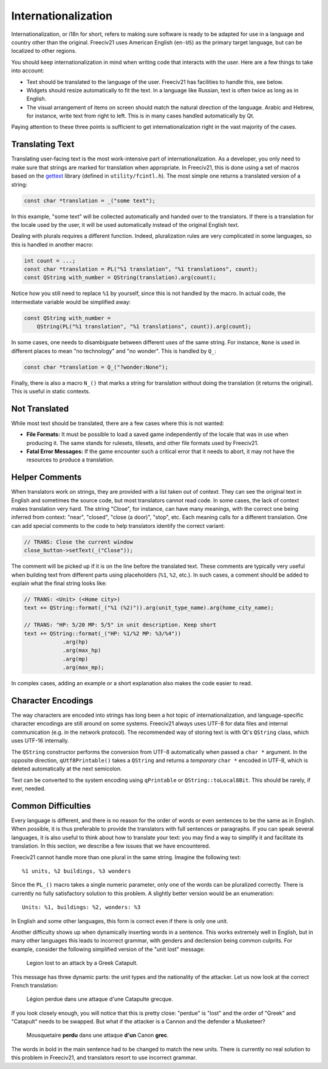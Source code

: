 .. SPDX-License-Identifier: GPL-3.0-or-later
.. SPDX-FileCopyrightText: Freeciv21 and Freeciv Contributors
.. SPDX-FileCopyrightText: James Robertson <jwrober@gmail.com>
.. SPDX-FileCopyrightText: Louis Moureaux <m_louis30@yahoo.com>

Internationalization
********************

Internationalization, or i18n for short, refers to making sure software is ready to be adapted for use in a
language and country other than the original. Freeciv21 uses American English (``en-US``) as the primary
target language, but can be localized to other regions.

You should keep internationalization in mind when writing code that interacts with the user. Here are a few
things to take into account:

* Text should be translated to the language of the user. Freeciv21 has facilities to handle this, see below.
* Widgets should resize automatically to fit the text. In a language like Russian, text is often twice as
  long as in English.
* The visual arrangement of items on screen should match the natural direction of the language. Arabic and
  Hebrew, for instance, write text from right to left. This is in many cases handled automatically by Qt.

Paying attention to these three points is sufficient to get internationalization right in the vast majority
of the cases.

Translating Text
----------------

Translating user-facing text is the most work-intensive part of internationalization. As a developer, you
only need to make sure that strings are marked for translation when appropriate. In Freeciv21, this is done
using a set of macros based on the `gettext <https://www.gnu.org/software/gettext/manual/gettext.html>`_
library (defined in ``utility/fcintl.h``). The most simple one returns a translated version of a string:

.. code-block:: cpp

    const char *translation = _("some text");

In this example, "some text" will be collected automatically and handed over to the translators. If there is
a translation for the locale used by the user, it will be used automatically instead of the original English
text.

Dealing with plurals requires a different function. Indeed, pluralization rules are very complicated in some
languages, so this is handled in another macro:

.. code-block:: cpp

    int count = ...;
    const char *translation = PL("%1 translation", "%1 translations", count);
    const QString with_number = QString(translation).arg(count);

Notice how you still need to replace ``%1`` by yourself, since this is not handled by the macro. In actual
code, the intermediate variable would be simplified away:

.. code-block:: cpp

    const QString with_number =
        QString(PL("%1 translation", "%1 translations", count)).arg(count);

In some cases, one needs to disambiguate between different uses of the same string. For instance, ``None`` is
used in different places to mean "no technology" and "no wonder". This is handled by ``Q_``:

.. code-block:: cpp

    const char *translation = Q_("?wonder:None");

Finally, there is also a macro ``N_()`` that marks a string for translation without doing the translation (it
returns the original). This is useful in static contexts.


Not Translated
--------------

While most text should be translated, there are a few cases where this is not wanted:

* :strong:`File Formats:` It must be possible to load a saved game independently of the locale that was in
  use when producing it. The same stands for rulesets, tilesets, and other file formats used by Freeciv21.
* :strong:`Fatal Error Messages:` If the game encounter such a critical error that it needs to abort, it may
  not have the resources to produce a translation.


Helper Comments
---------------

When translators work on strings, they are provided with a list taken out of context. They can see the
original text in English and sometimes the source code, but most translators cannot read code. In some
cases, the lack of context makes translation very hard. The string "Close", for instance, can have many
meanings, with the correct one being inferred from context: "near", "closed", "close (a door)", "stop", etc.
Each meaning calls for a different translation. One can add special comments to the code to help translators
identify the correct variant:

.. code-block:: cpp

    // TRANS: Close the current window
    close_button->setText(_("Close"));

The comment will be picked up if it is on the line before the translated text. These comments are typically
very useful when building text from different parts using placeholders (``%1``, ``%2``, etc.). In such cases,
a comment should be added to explain what the final string looks like:

.. code-block:: cpp

    // TRANS: <Unit> (<Home city>)
    text += QString::format(_("%1 (%2)")).arg(unit_type_name).arg(home_city_name);

    // TRANS: "HP: 5/20 MP: 5/5" in unit description. Keep short
    text += QString::format(_("HP: %1/%2 MP: %3/%4"))
                .arg(hp)
                .arg(max_hp)
                .arg(mp)
                .arg(max_mp);

In complex cases, adding an example or a short explanation also makes the code easier to read.


Character Encodings
-------------------

The way characters are encoded into strings has long been a hot topic of internationalization, and
language-specific character encodings are still around on some systems. Freeciv21 always uses UTF-8 for data
files and internal communication (e.g. in the network protocol).  The recommended way of storing text is with
Qt's ``QString`` class, which uses UTF-16 internally.

The ``QString`` constructor performs the conversion from UTF-8 automatically when passed a ``char *``
argument. In the opposite direction, ``qUtf8Printable()`` takes a ``QString`` and returns a *temporary*
``char *`` encoded in UTF-8, which is deleted automatically at the next semicolon.

Text can be converted to the system encoding using ``qPrintable`` or ``QString::toLocal8Bit``. This should
be rarely, if ever, needed.


Common Difficulties
-------------------

Every language is different, and there is no reason for the order of words or even sentences to be the same
as in English. When possible, it is thus preferable to provide the translators with full sentences or
paragraphs. If you can speak several languages, it is also useful to think about how to translate your text:
you may find a way to simplify it and facilitate its translation. In this section, we describe a few issues
that we have encountered.

Freeciv21 cannot handle more than one plural in the same string. Imagine the following text::

    %1 units, %2 buildings, %3 wonders

Since the ``PL_()`` macro takes a single numeric parameter, only one of the words can be pluralized
correctly. There is currently no fully satisfactory solution to this problem. A slightly better version would
be an enumeration::

    Units: %1, buildings: %2, wonders: %3

In English and some other languages, this form is correct even if there is only one unit.

Another difficulty shows up when dynamically inserting words in a sentence. This works extremely well in
English, but in many other languages this leads to incorrect grammar, with genders and declension being
common culprits. For example, consider the following simplified version of the "unit lost" message:

    Legion lost to an attack by a Greek Catapult.

This message has three dynamic parts: the unit types and the nationality of the attacker. Let us now look at
the correct French translation:

    Légion perdue dans une attaque d'une Catapulte grecque.

If you look closely enough, you will notice that this is pretty close: "perdue" is "lost" and the order of
"Greek" and "Catapult" needs to be swapped. But what if the attacker is a Cannon and the defender a
Musketeer?

    Mousquetaire :strong:`perdu` dans une attaque :strong:`d'un` Canon :strong:`grec`.

The words in bold in the main sentence had to be changed to match the new units. There is currently no real
solution to this problem in Freeciv21, and translators resort to use incorrect grammar.
